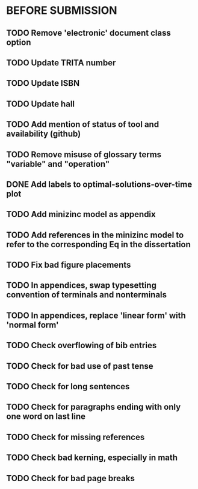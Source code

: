 * BEFORE SUBMISSION
** TODO Remove 'electronic' document class option
** TODO Update TRITA number
** TODO Update ISBN
** TODO Update hall
** TODO Add mention of status of tool and availability (github)
** TODO Remove misuse of glossary terms "variable" and "operation"
** DONE Add labels to optimal-solutions-over-time plot
** TODO Add minizinc model as appendix
** TODO Add references in the minizinc model to refer to the corresponding Eq in the dissertation
** TODO Fix bad figure placements
** TODO In appendices, swap typesetting convention of terminals and nonterminals
** TODO In appendices, replace 'linear form' with 'normal form'
** TODO Check overflowing of bib entries
** TODO Check for bad use of past tense
** TODO Check for long sentences
** TODO Check for paragraphs ending with only one word on last line
** TODO Check for missing references
** TODO Check bad kerning, especially in math
** TODO Check for bad page breaks
